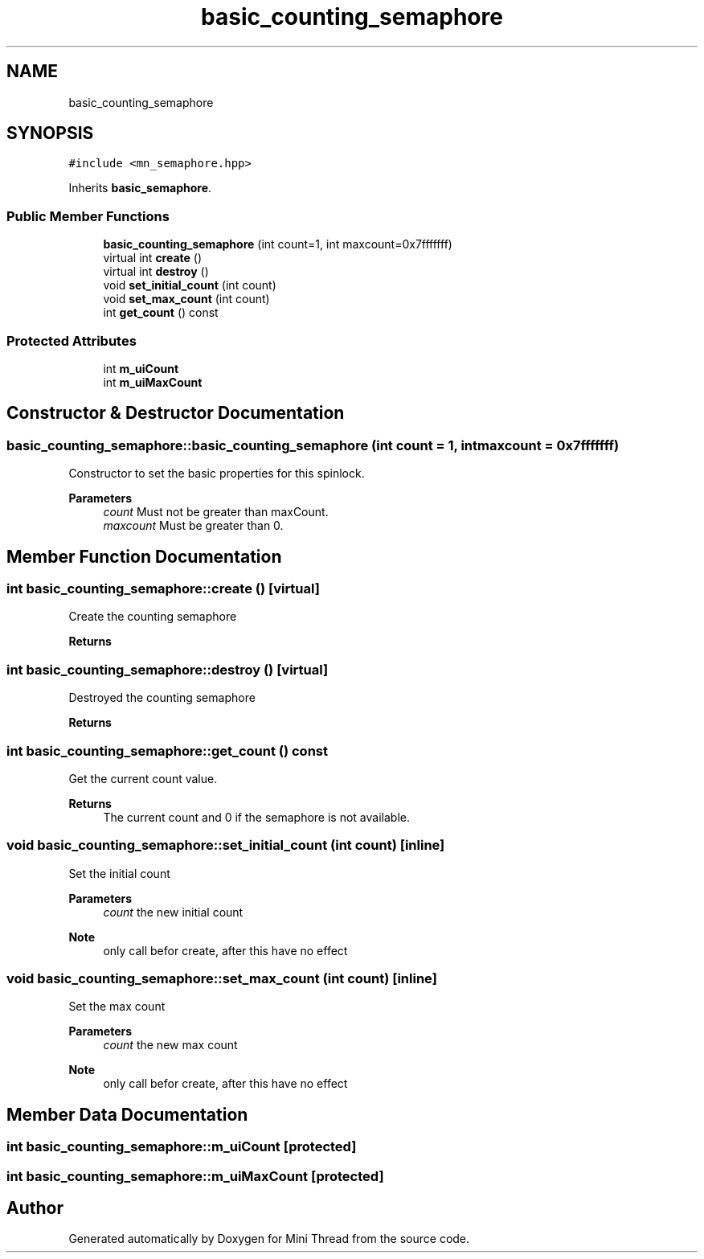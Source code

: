 .TH "basic_counting_semaphore" 3 "Tue Sep 15 2020" "Version 1.6x" "Mini Thread" \" -*- nroff -*-
.ad l
.nh
.SH NAME
basic_counting_semaphore
.SH SYNOPSIS
.br
.PP
.PP
\fC#include <mn_semaphore\&.hpp>\fP
.PP
Inherits \fBbasic_semaphore\fP\&.
.SS "Public Member Functions"

.in +1c
.ti -1c
.RI "\fBbasic_counting_semaphore\fP (int count=1, int maxcount=0x7fffffff)"
.br
.ti -1c
.RI "virtual int \fBcreate\fP ()"
.br
.ti -1c
.RI "virtual int \fBdestroy\fP ()"
.br
.ti -1c
.RI "void \fBset_initial_count\fP (int count)"
.br
.ti -1c
.RI "void \fBset_max_count\fP (int count)"
.br
.ti -1c
.RI "int \fBget_count\fP () const"
.br
.in -1c
.SS "Protected Attributes"

.in +1c
.ti -1c
.RI "int \fBm_uiCount\fP"
.br
.ti -1c
.RI "int \fBm_uiMaxCount\fP"
.br
.in -1c
.SH "Constructor & Destructor Documentation"
.PP 
.SS "basic_counting_semaphore::basic_counting_semaphore (int count = \fC1\fP, int maxcount = \fC0x7fffffff\fP)"
Constructor to set the basic properties for this spinlock\&.
.PP
\fBParameters\fP
.RS 4
\fIcount\fP Must not be greater than maxCount\&. 
.br
\fImaxcount\fP Must be greater than 0\&. 
.RE
.PP

.SH "Member Function Documentation"
.PP 
.SS "int basic_counting_semaphore::create ()\fC [virtual]\fP"
Create the counting semaphore 
.br
.PP
\fBReturns\fP
.RS 4
'ERR_SPINLOCK_OK' the mutex are created, 'ERR_SPINLOCK_ALREADYINIT' the mutex are already created, 'ERR_SPINLOCK_BAD_INITIALCOUNT' when the initial count greater than maxcount is and 'ERR_SPINLOCK_CANTCREATEMUTEX' on error\&. 
.RE
.PP

.SS "int basic_counting_semaphore::destroy ()\fC [virtual]\fP"
Destroyed the counting semaphore
.PP
\fBReturns\fP
.RS 4
'ERR_SPINLOCK_OK' the mutex are destroyed or ERR_SPINLOCK_NOTINIT when mutex not created 
.RE
.PP

.SS "int basic_counting_semaphore::get_count () const"
Get the current count value\&.
.PP
\fBReturns\fP
.RS 4
The current count and 0 if the semaphore is not available\&. 
.RE
.PP

.SS "void basic_counting_semaphore::set_initial_count (int count)\fC [inline]\fP"
Set the initial count
.PP
\fBParameters\fP
.RS 4
\fIcount\fP the new initial count 
.RE
.PP
\fBNote\fP
.RS 4
only call befor create, after this have no effect 
.RE
.PP

.SS "void basic_counting_semaphore::set_max_count (int count)\fC [inline]\fP"
Set the max count
.PP
\fBParameters\fP
.RS 4
\fIcount\fP the new max count 
.RE
.PP
\fBNote\fP
.RS 4
only call befor create, after this have no effect 
.RE
.PP

.SH "Member Data Documentation"
.PP 
.SS "int basic_counting_semaphore::m_uiCount\fC [protected]\fP"

.SS "int basic_counting_semaphore::m_uiMaxCount\fC [protected]\fP"


.SH "Author"
.PP 
Generated automatically by Doxygen for Mini Thread from the source code\&.
